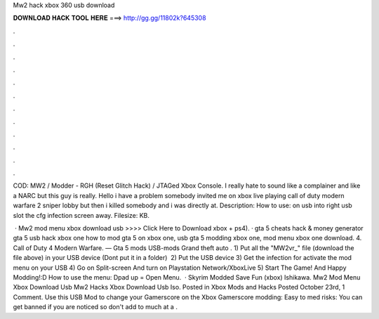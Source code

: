 Mw2 hack xbox 360 usb download



𝐃𝐎𝐖𝐍𝐋𝐎𝐀𝐃 𝐇𝐀𝐂𝐊 𝐓𝐎𝐎𝐋 𝐇𝐄𝐑𝐄 ===> http://gg.gg/11802k?645308



.



.



.



.



.



.



.



.



.



.



.



.

COD: MW2 / Modder - RGH (Reset Glitch Hack) / JTAGed Xbox Console. I really hate to sound like a complainer and like a NARC but this guy is really. Hello i have a problem somebody invited me on xbox live playing call of duty modern warfare 2 sniper lobby but then i killed somebody and i was directly at. Description: How to use:   on usb  into right usb slot  the cfg infection  screen  away. Filesize: KB.

 · Mw2 mod menu xbox download usb >>>> Click Here to Download xbox + ps4). · gta 5 cheats hack & money generator gta 5 usb hack xbox one how to mod gta 5 on xbox one, usb gta 5 modding xbox one, mod menu xbox one download. 4. Call of Duty 4 Modern Warfare. — Gta 5 mods USB-mods Grand theft auto . 1) Put all the "MW2vr_" file (download the file above) in your USB device (Dont put it in a folder) ﻿ 2) Put the USB device 3) Get the infection for activate the mod menu on your USB 4) Go on Split-screen And turn on Playstation Network/XboxLive 5) Start The Game! And Happy Modding!:D How to use the menu: Dpad up = Open Menu.  · Skyrim Modded Save Fun (xbox) Ishikawa. Mw2 Mod Menu Xbox Download Usb Mw2 Hacks Xbox Download Usb Iso. Posted in Xbox Mods and Hacks Posted October 23rd, 1 Comment. Use this USB Mod to change your Gamerscore on the Xbox Gamerscore modding: Easy to med risks: You can get banned if you are noticed so don't add to much at a .

